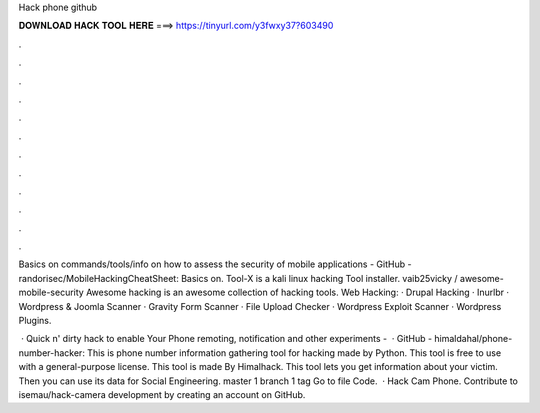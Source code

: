 Hack phone github



𝐃𝐎𝐖𝐍𝐋𝐎𝐀𝐃 𝐇𝐀𝐂𝐊 𝐓𝐎𝐎𝐋 𝐇𝐄𝐑𝐄 ===> https://tinyurl.com/y3fwxy37?603490



.



.



.



.



.



.



.



.



.



.



.



.

Basics on commands/tools/info on how to assess the security of mobile applications - GitHub - randorisec/MobileHackingCheatSheet: Basics on. Tool-X is a kali linux hacking Tool installer. vaib25vicky / awesome-mobile-security Awesome hacking is an awesome collection of hacking tools. Web Hacking: · Drupal Hacking · Inurlbr · Wordpress & Joomla Scanner · Gravity Form Scanner · File Upload Checker · Wordpress Exploit Scanner · Wordpress Plugins.

 · Quick n' dirty hack to enable Your Phone remoting, notification and other experiments -   · GitHub - himaldahal/phone-number-hacker: This is phone number information gathering tool for hacking made by Python. This tool is free to use with a general-purpose license. This tool is made By Himalhack. This tool lets you get information about your victim. Then you can use its data for Social Engineering. master 1 branch 1 tag Go to file Code.  · Hack Cam Phone. Contribute to isemau/hack-camera development by creating an account on GitHub.
